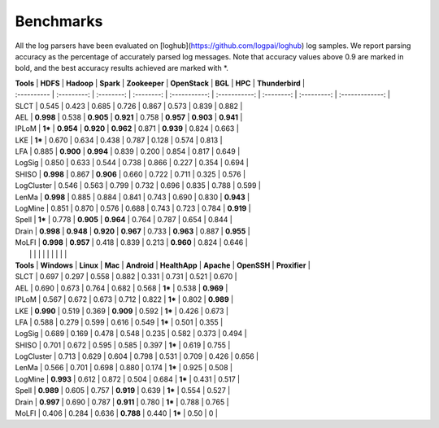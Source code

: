 Benchmarks
==========

All the log parsers have been evaluated on [loghub](https://github.com/logpai/loghub) log samples. We report parsing accuracy as the percentage of accurately parsed log messages. Note that accuracy values above 0.9 are marked in bold, and the best accuracy results achieved are marked with \*. 

| **Tools**   |  **HDFS**   | **Hadoop** | **Spark**  | **Zookeeper** | **OpenStack** |  **BGL**   |   **HPC**   | **Thunderbird** |
| :---------- | :---------: | :--------: | :--------: | :-----------: | :-----------: | :--------: | :---------: | :-------------: |
| SLCT        |    0.545    |   0.423    |   0.685    |     0.726     |     0.867     |   0.573    |    0.839    |      0.882      |
| AEL         |  **0.998**  |   0.538    | **0.905**  |   **0.921**   |     0.758     | **0.957**  |  **0.903**  |    **0.941**    |
| IPLoM       |   **1***    | **0.954**  | **0.920**  |   **0.962**   |     0.871     | **0.939**  |    0.824    |      0.663      |
| LKE         |   **1***    |   0.670    |   0.634    |     0.438     |     0.787     |   0.128    |    0.574    |      0.813      |
| LFA         |    0.885    | **0.900**  | **0.994**  |     0.839     |     0.200     |   0.854    |    0.817    |      0.649      |
| LogSig      |    0.850    |   0.633    |   0.544    |     0.738     |     0.866     |   0.227    |    0.354    |      0.694      |
| SHISO       |  **0.998**  |   0.867    | **0.906**  |     0.660     |     0.722     |   0.711    |    0.325    |      0.576      |
| LogCluster  |    0.546    |   0.563    |   0.799    |     0.732     |     0.696     |   0.835    |    0.788    |      0.599      |
| LenMa       |  **0.998**  |   0.885    |   0.884    |     0.841     |     0.743     |   0.690    |    0.830    |    **0.943**    |
| LogMine     |    0.851    |   0.870    |   0.576    |     0.688     |     0.743     |   0.723    |    0.784    |    **0.919**    |
| Spell       |   **1***    |   0.778    | **0.905**  |   **0.964**   |     0.764     |   0.787    |    0.654    |      0.844      |
| Drain       |  **0.998**  | **0.948**  | **0.920**  |   **0.967**   |     0.733     | **0.963**  |    0.887    |    **0.955**    |
| MoLFI       |  **0.998**  | **0.957**  |   0.418    |     0.839     |     0.213     | **0.960**  |    0.824    |      0.646      |
|             |             |            |            |               |               |            |             |                 |
| **Tools**   | **Windows** | **Linux**  |  **Mac**   |  **Android**  | **HealthApp** | **Apache** | **OpenSSH** |  **Proxifier**  |
| SLCT        |    0.697    |   0.297    |   0.558    |     0.882     |     0.331     |   0.731    |    0.521    |      0.670      |
| AEL         |    0.690    |   0.673    |   0.764    |     0.682     |     0.568     |   **1***   |    0.538    |    **0.969**    |
| IPLoM       |    0.567    |   0.672    |   0.673    |     0.712     |     0.822     |   **1***   |    0.802    |    **0.989**    |
| LKE         |  **0.990**  |   0.519    |   0.369    |   **0.909**   |     0.592     |   **1***   |    0.426    |      0.673      |
| LFA         |    0.588    |   0.279    |   0.599    |     0.616     |     0.549     |   **1***   |    0.501    |      0.355      |
| LogSig      |    0.689    |   0.169    |   0.478    |     0.548     |     0.235     |   0.582    |    0.373    |      0.494      |
| SHISO       |    0.701    |   0.672    |   0.595    |     0.585     |     0.397     |   **1***   |    0.619    |      0.755      |
| LogCluster  |    0.713    |   0.629    |   0.604    |     0.798     |     0.531     |   0.709    |    0.426    |      0.656      |
| LenMa       |    0.566    |   0.701    |   0.698    |     0.880     |     0.174     |   **1***   |    0.925    |      0.508      |
| LogMine     |  **0.993**  |   0.612    |   0.872    |     0.504     |     0.684     |   **1***   |    0.431    |      0.517      |
| Spell       |  **0.989**  |   0.605    |   0.757    |   **0.919**   |     0.639     |   **1***   |    0.554    |      0.527      |
| Drain       |  **0.997**  |   0.690    |   0.787    |   **0.911**   |     0.780     |   **1***   |    0.788    |      0.765      |
| MoLFI       |    0.406    |   0.284    |   0.636    |   **0.788**   |     0.440     |   **1***   |    0.50    |        0        |




